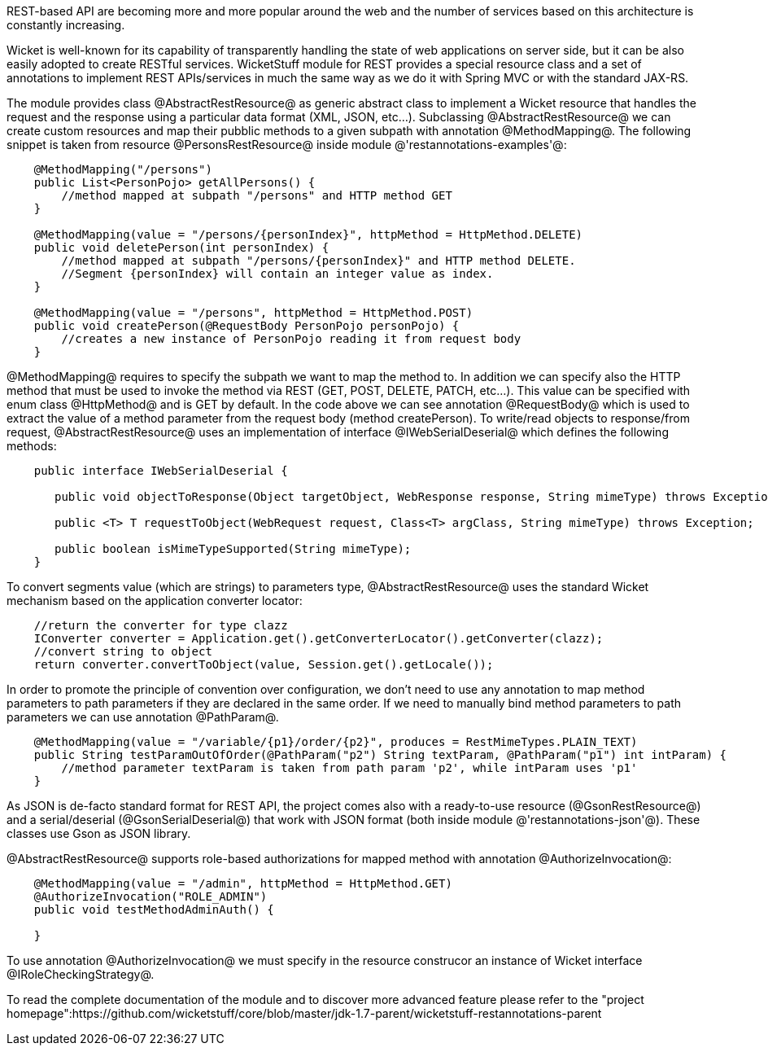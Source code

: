 REST-based API are becoming more and more popular around the web and the number of services based on this architecture is constantly increasing.

Wicket is well-known for its capability of transparently handling the state of web applications on server side, but it can be also easily adopted to create RESTful services.
WicketStuff module for REST provides a special resource class and a set of annotations to implement REST APIs/services in much the same way as we do it with Spring MVC or with the standard JAX-RS.

The module provides class @AbstractRestResource@ as generic abstract class to implement a Wicket resource that handles the request and the response using a particular data format (XML, JSON, etc...).
Subclassing @AbstractRestResource@ we can create custom resources and map their pubblic methods to a given subpath with annotation @MethodMapping@. The following snippet is taken from resource @PersonsRestResource@ inside module @'restannotations-examples'@:

[source, java]
----
    @MethodMapping("/persons")
    public List<PersonPojo> getAllPersons() {
        //method mapped at subpath "/persons" and HTTP method GET
    }

    @MethodMapping(value = "/persons/{personIndex}", httpMethod = HttpMethod.DELETE)
    public void deletePerson(int personIndex) {
        //method mapped at subpath "/persons/{personIndex}" and HTTP method DELETE. 
        //Segment {personIndex} will contain an integer value as index.
    }

    @MethodMapping(value = "/persons", httpMethod = HttpMethod.POST)
    public void createPerson(@RequestBody PersonPojo personPojo) {
        //creates a new instance of PersonPojo reading it from request body
    }
----

@MethodMapping@ requires to specify the subpath we want to map the method to. In addition we can specify also the HTTP method that must be used to invoke the method via REST (GET, POST, DELETE, PATCH, etc...). This value can be specified with enum class @HttpMethod@ and is GET by default. 
In the code above we can see annotation @RequestBody@ which is used to extract the value of a method parameter from the request body (method createPerson).
To write/read objects to response/from request, @AbstractRestResource@ uses an implementation of interface @IWebSerialDeserial@ which defines the following methods: 

[source, java]
----

    public interface IWebSerialDeserial {

       public void objectToResponse(Object targetObject, WebResponse response, String mimeType) throws Exception;

       public <T> T requestToObject(WebRequest request, Class<T> argClass, String mimeType) throws Exception;

       public boolean isMimeTypeSupported(String mimeType);
    }
----

To convert segments value (which are strings) to parameters type, @AbstractRestResource@ uses the standard Wicket mechanism based on the application converter locator:

[source, java]
----

    //return the converter for type clazz
    IConverter converter = Application.get().getConverterLocator().getConverter(clazz);
    //convert string to object
    return converter.convertToObject(value, Session.get().getLocale());
----

In order to promote the principle of convention over configuration, we don't need to use any annotation to map method parameters to path parameters if they are declared in the same order. If we need to manually bind method parameters to path parameters we can use annotation @PathParam@.

[source, java]
----
    @MethodMapping(value = "/variable/{p1}/order/{p2}", produces = RestMimeTypes.PLAIN_TEXT)
    public String testParamOutOfOrder(@PathParam("p2") String textParam, @PathParam("p1") int intParam) {
        //method parameter textParam is taken from path param 'p2', while intParam uses 'p1'
    }
----

As JSON is de-facto standard format for REST API, the project comes also with a ready-to-use resource (@GsonRestResource@) and a serial/deserial (@GsonSerialDeserial@) that work with JSON format (both inside module @'restannotations-json'@). These classes use Gson as JSON library.

@AbstractRestResource@ supports role-based authorizations for mapped method with annotation @AuthorizeInvocation@:

[source, java]
----
    @MethodMapping(value = "/admin", httpMethod = HttpMethod.GET)
    @AuthorizeInvocation("ROLE_ADMIN")
    public void testMethodAdminAuth() {

    }
----

To use annotation @AuthorizeInvocation@ we must specify in the resource construcor an instance of Wicket interface @IRoleCheckingStrategy@.

To read the complete documentation of the module and to discover more advanced feature please refer to the "project homepage":https://github.com/wicketstuff/core/blob/master/jdk-1.7-parent/wicketstuff-restannotations-parent
